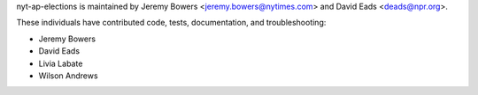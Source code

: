 nyt-ap-elections is maintained by Jeremy Bowers <jeremy.bowers@nytimes.com> and David Eads <deads@npr.org>.

These individuals have contributed code, tests, documentation, and troubleshooting:

* Jeremy Bowers
* David Eads
* Livia Labate
* Wilson Andrews

